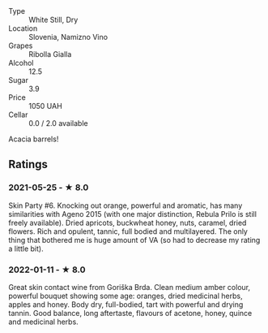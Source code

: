 - Type :: White Still, Dry
- Location :: Slovenia, Namizno Vino
- Grapes :: Ribolla Gialla
- Alcohol :: 12.5
- Sugar :: 3.9
- Price :: 1050 UAH
- Cellar :: 0.0 / 2.0 available

Acacia barrels!

** Ratings

*** 2021-05-25 - ★ 8.0

Skin Party #6. Knocking out orange, powerful and aromatic, has many
similarities with Ageno 2015 (with one major distinction, Rebula Prilo
is still freely available). Dried apricots, buckwheat honey, nuts,
caramel, dried flowers. Rich and opulent, tannic, full bodied and
multilayered. The only thing that bothered me is huge amount of VA (so
had to decrease my rating a little bit).

*** 2022-01-11 - ★ 8.0

Great skin contact wine from Goriška Brda. Clean medium amber colour, powerful bouquet showing some age: oranges, dried medicinal herbs, apples and honey. Body dry, full-bodied, tart with powerful and drying tannin. Good balance, long aftertaste, flavours of acetone, honey, quince and medicinal herbs.

